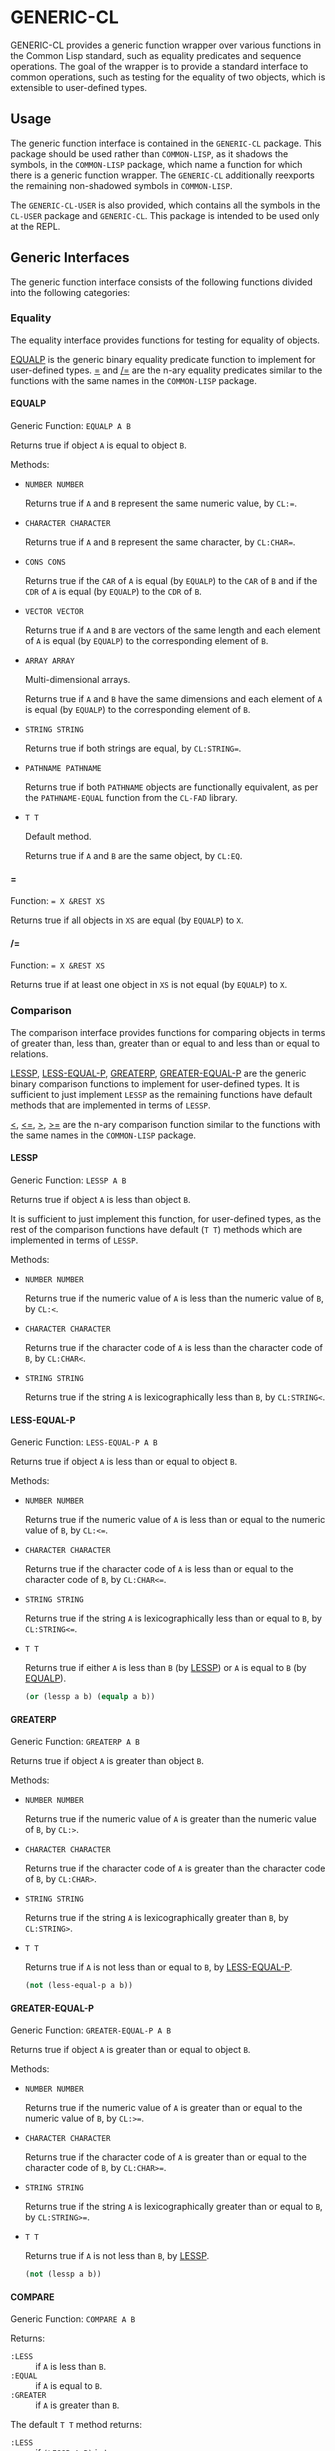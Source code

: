 #+OPTIONS: toc:nil
#+OPTIONS: H:5

* GENERIC-CL
  :PROPERTIES:
  :CUSTOM_ID: generic-cl
  :END:

GENERIC-CL provides a generic function wrapper over various functions
in the Common Lisp standard, such as equality predicates and sequence
operations. The goal of the wrapper is to provide a standard interface
to common operations, such as testing for the equality of two objects,
which is extensible to user-defined types.

#+TOC: headlines 3

** Usage
   :PROPERTIES:
   :CUSTOM_ID: generic-cl-usage
   :END:

The generic function interface is contained in the ~GENERIC-CL~
package. This package should be used rather than ~COMMON-LISP~, as it
shadows the symbols, in the ~COMMON-LISP~ package, which name a
function for which there is a generic function wrapper. The
~GENERIC-CL~ additionally reexports the remaining non-shadowed symbols
in ~COMMON-LISP~.

The ~GENERIC-CL-USER~ is also provided, which contains all the symbols
in the ~CL-USER~ package and ~GENERIC-CL~. This package is intended to
be used only at the REPL.

** Generic Interfaces
   :PROPERTIES:
   :CUSTOM_ID: interfaces
   :END:

The generic function interface consists of the following functions
divided into the following categories:

*** Equality
    :PROPERTIES:
    :CUSTOM_ID: equality
    :END:

The equality interface provides functions for testing for equality of
objects.

[[#equalp][EQUALP]] is the generic binary equality predicate function to implement
for user-defined types. [[#equalp-nary][=]] and [[#not-equalp-nary][/=]] are the n-ary equality predicates
similar to the functions with the same names in the ~COMMON-LISP~
package.

**** EQUALP
     :PROPERTIES:
     :CUSTOM_ID: equalp
     :END:

Generic Function: ~EQUALP A B~

Returns true if object ~A~ is equal to object ~B~.

Methods:

   - ~NUMBER NUMBER~

     Returns true if ~A~ and ~B~ represent the same numeric value, by
     ~CL:=~.

   - ~CHARACTER CHARACTER~

     Returns true if ~A~ and ~B~ represent the same character, by
     ~CL:CHAR=~.

   - ~CONS CONS~

     Returns true if the ~CAR~ of ~A~ is equal (by ~EQUALP~) to the
     ~CAR~ of ~B~ and if the ~CDR~ of ~A~ is equal (by ~EQUALP~) to
     the ~CDR~ of ~B~.

   - ~VECTOR VECTOR~

     Returns true if ~A~ and ~B~ are vectors of the same length and
     each element of ~A~ is equal (by ~EQUALP~) to the corresponding
     element of ~B~.

   - ~ARRAY ARRAY~

     Multi-dimensional arrays.

     Returns true if ~A~ and ~B~ have the same dimensions and each
     element of ~A~ is equal (by ~EQUALP~) to the corresponding
     element of ~B~.

   - ~STRING STRING~

     Returns true if both strings are equal, by ~CL:STRING=~.

   - ~PATHNAME PATHNAME~

     Returns true if both ~PATHNAME~ objects are functionally
     equivalent, as per the ~PATHNAME-EQUAL~ function from the
     ~CL-FAD~ library.

   - ~T T~

     Default method.

     Returns true if ~A~ and ~B~ are the same object, by ~CL:EQ~.


**** =
     :PROPERTIES:
     :CUSTOM_ID: equalp-nary
     :END:

Function: ~= X &REST XS~

Returns true if all objects in ~XS~ are equal (by ~EQUALP~) to ~X~.

**** /=
     :PROPERTIES:
     :CUSTOM_ID: not-equalp-nary
     :END:

Function: ~= X &REST XS~

Returns true if at least one object in ~XS~ is not equal (by ~EQUALP~)
to ~X~.

*** Comparison
    :PROPERTIES:
    :CUSTOM_ID: comparison
    :END:

The comparison interface provides functions for comparing objects in
terms of greater than, less than, greater than or equal to and less
than or equal to relations.

[[#lessp][LESSP]], [[#less-equal-p][LESS-EQUAL-P]], [[#greaterp][GREATERP]], [[#greater-equal-p][GREATER-EQUAL-P]] are the generic binary
comparison functions to implement for user-defined types. It is
sufficient to just implement ~LESSP~ as the remaining functions have
default methods that are implemented in terms of ~LESSP~.

[[#lessp-nary][<]], [[#less-equal-p-nary][<=]], [[#greaterp-nary][>]], [[#greater-equal-p-nary][>=]] are the n-ary comparison function similar to the
functions with the same names in the ~COMMON-LISP~ package.

**** LESSP
     :PROPERTIES:
     :CUSTOM_ID: lessp
     :END:

Generic Function: ~LESSP A B~

Returns true if object ~A~ is less than object ~B~.

It is sufficient to just implement this function, for user-defined
types, as the rest of the comparison functions have default (~T T~)
methods which are implemented in terms of ~LESSP~.

Methods:

   - ~NUMBER NUMBER~

     Returns true if the numeric value of ~A~ is less than the numeric
     value of ~B~, by ~CL:<~.

   - ~CHARACTER CHARACTER~

     Returns true if the character code of ~A~ is less than the
     character code of ~B~, by ~CL:CHAR<~.

   - ~STRING STRING~

     Returns true if the string ~A~ is lexicographically less than
     ~B~, by ~CL:STRING<~.

**** LESS-EQUAL-P
     :PROPERTIES:
     :CUSTOM_ID: less-equal-p
     :END:

Generic Function: ~LESS-EQUAL-P A B~

Returns true if object ~A~ is less than or equal to object ~B~.

Methods:

   - ~NUMBER NUMBER~

     Returns true if the numeric value of ~A~ is less than or equal to
     the numeric value of ~B~, by ~CL:<=~.

   - ~CHARACTER CHARACTER~

     Returns true if the character code of ~A~ is less than or equal
     to the character code of ~B~, by ~CL:CHAR<=~.

   - ~STRING STRING~

     Returns true if the string ~A~ is lexicographically less than or
     equal to ~B~, by ~CL:STRING<=~.

   - ~T T~

     Returns true if either ~A~ is less than ~B~ (by [[#lessp][LESSP]]) or ~A~
     is equal to ~B~ (by [[#equalp][EQUALP]]).

     #+BEGIN_SRC lisp
     (or (lessp a b) (equalp a b))
     #+END_SRC

**** GREATERP
     :PROPERTIES:
     :CUSTOM_ID: greaterp
     :END:

Generic Function: ~GREATERP A B~

Returns true if object ~A~ is greater than object ~B~.

Methods:

   - ~NUMBER NUMBER~

     Returns true if the numeric value of ~A~ is greater than the
     numeric value of ~B~, by ~CL:>~.

   - ~CHARACTER CHARACTER~

     Returns true if the character code of ~A~ is greater than the
     character code of ~B~, by ~CL:CHAR>~.

   - ~STRING STRING~

     Returns true if the string ~A~ is lexicographically greater than
     ~B~, by ~CL:STRING>~.

   - ~T T~

     Returns true if ~A~ is not less than or equal to ~B~, by [[#less-equal-p][LESS-EQUAL-P]].

     #+BEGIN_SRC lisp
     (not (less-equal-p a b))
     #+END_SRC

**** GREATER-EQUAL-P
     :PROPERTIES:
     :CUSTOM_ID: greater-equal-p
     :END:

Generic Function: ~GREATER-EQUAL-P A B~

Returns true if object ~A~ is greater than or equal to object ~B~.

Methods:

   - ~NUMBER NUMBER~

     Returns true if the numeric value of ~A~ is greater than or equal
     to the numeric value of ~B~, by ~CL:>=~.

   - ~CHARACTER CHARACTER~

     Returns true if the character code of ~A~ is greater than or
     equal to the character code of ~B~, by ~CL:CHAR>=~.

   - ~STRING STRING~

     Returns true if the string ~A~ is lexicographically greater than
     or equal to ~B~, by ~CL:STRING>=~.

   - ~T T~

     Returns true if ~A~ is not less than ~B~, by [[#lessp][LESSP]].

     #+BEGIN_SRC lisp
     (not (lessp a b))
     #+END_SRC

**** COMPARE
     :PROPERTIES:
     :CUSTOM_ID: compare
     :END:

Generic Function: ~COMPARE A B~

Returns:

   - ~:LESS~ :: if ~A~ is less than ~B~.
   - ~:EQUAL~ :: if ~A~ is equal to ~B~.
   - ~:GREATER~ :: if ~A~ is greater than ~B~.

The default ~T T~ method returns:

   - ~:LESS~ :: if ~(LESSP A B)~ is true.
   - ~:EQUAL~ :: if ~(EQUALP A B)~ is true.
   - ~:GREATER~ :: otherwise.

**** <
     :PROPERTIES:
     :CUSTOM_ID: lessp-nary
     :END:

Function: ~< X &REST XS~

Returns true if each argument is less than (by [[#lessp][LESSP]]) than the
following argument.

**** <=
     :PROPERTIES:
     :CUSTOM_ID: less-equal-p-nary
     :END:

Function: ~<= X &REST XS~

Returns true if each argument is less than or equal to (by [[#less-equal-p][LESS-EQUAL-P]])
than the following argument.

**** >
     :PROPERTIES:
     :CUSTOM_ID: greaterp-nary
     :END:

Function: ~> X &REST XS~

Returns true if each argument is greater than (by [[#greaterp][GREATERP]]) than the
following argument.

**** >=
     :PROPERTIES:
     :CUSTOM_ID: greater-equal-p-nary
     :END:

Function: ~>= X &REST XS~

Returns true if each argument is greater than or equal to (by
[[#greater-equal-p][GREATER-EQUAL-P]]) than the following argument.

**** MIN
     :PROPERTIES:
     :CUSTOM_ID: min
     :END:

Function: ~MIN X &REST XS~

Returns the minimum argument.

The comparisons are performed by [[#lessp][LESSP]]. Any one of the arguments which
is less than or equal to the other arguments may be returned.

**** MAX
     :PROPERTIES:
     :CUSTOM_ID: max
     :END:

Function: ~MAX X &REST XS~

Returns the maximum argument.

The comparisons are performed by [[#greaterp][GREATERP]]. Any one of the arguments
which is greater than or equal to the other arguments may be returned.

*** Arithmetic
    :PROPERTIES:
    :CUSTOM_ID: arithmetic
    :END:

The arithmetic interface provides generic functions for arithmetic
operations.

[[#add][ADD]], [[#subtract][SUBTRACT]], [[#multiply][MULTIPLY]], [[#divide][DIVIDE]] are the generic binary arithmetic
functions, and [[#negate][NEGATE]] is the generic unary negation function, to
implement for user-defined types.

[[#add-nary][+]], [[#subtract-nary][-]], [[#multiply-nary][*]], [[#divide-nary][/]] are the n-ary arithmetic functions similar to the functions
with the same names in the ~COMMON-LISP~ package.

**** ADD
     :PROPERTIES:
     :CUSTOM_ID: add
     :END:

Generic Function: ~ADD A B~

Returns the sum of ~A~ and ~B~.

Methods:

   - ~NUMBER NUMBER~

     Returns ~(CL:+ A B)~.

**** SUBTRACT
     :PROPERTIES:
     :CUSTOM_ID: subtract
     :END:

Generic Function: ~SUBTRACT A B~

Returns the difference of ~A~ and ~B~.

Methods:

   - ~NUMBER NUMBER~

     Returns ~(CL:- A B)~.

**** MULTIPLY
     :PROPERTIES:
     :CUSTOM_ID: multiply
     :END:

Generic Function: ~MULTIPLY A B~

Returns the product of ~A~ and ~B~.

Methods:

   - ~NUMBER NUMBER~

     Returns ~(CL:* A B)~.

**** DIVIDE
     :PROPERTIES:
     :CUSTOM_ID: divide
     :END:

Generic Function: ~DIVIDE A B~

Returns the quotient of ~A~ and ~B~. If ~A~ is the constant ~1~, the
result should be the reciprocal of ~B~.

Methods:

   - ~NUMBER NUMBER~

     Returns ~(CL:/ A B)~.

**** NEGATE
     :PROPERTIES:
     :CUSTOM_ID: negate
     :END:

Generic Function: ~NEGATE A~

Returns the negation of ~A~.

Methods:

   - ~NUMBER~

     Returns ~(CL:- A)~.

**** +
     :PROPERTIES:
     :CUSTOM_ID: add-nary
     :END:

Function: ~+ X &REST XS~

Returns the sum of all the arguments, computed by reducing over the
argument list with the [[#add][ADD]] function.

If no arguments are provided, ~0~ is returned. If a single argument is
provided it is returned.

**** -
     :PROPERTIES:
     :CUSTOM_ID: subtract-nary
     :END:

Function: ~- X &REST XS~

Returns the difference of all the arguments, computed by reducing over
the argument list with the [[#subtract][SUBTRACT]] function.

If only a single argument is provided the negation of that argument is
returned, by the [[#negate][NEGATE]] function.

**** *
     :PROPERTIES:
     :CUSTOM_ID: multiply-nary
     :END:

Function: ~* X &REST XS~

Returns the product of all the arguments, computed by reducing over
the argument list with the [[#multiply][MULTIPLY]] function.

If no arguments are provided, ~1~ is returned. If a single argument is
provided it is returned.

**** /
     :PROPERTIES:
     :CUSTOM_ID: divide-nary
     :END:

Function: ~/ X &REST XS~

Returns the quotient of all the arguments, computed by reducing over
the argument list with the [[#divide][DIVIDE]] function.

If only a single argument is provided, the reciprocal of the argument,
~(DIVIDE 1 X)~, is returned.

**** 1+
     :PROPERTIES:
     :CUSTOM_ID: add-1
     :END:

Generic Function: ~1+ A~

Returns ~A + 1~.

Methods:

   - ~NUMBER~

     Returns ~(CL:1+ A)~.

   - ~T~

     Returns ~(ADD A 1)~.

**** 1-
     :PROPERTIES:
     :CUSTOM_ID: subtract-1
     :END:

Generic Function: ~1- A~

Returns ~A - 1~.

Methods:

   - ~NUMBER~

     Returns ~(CL:1- A)~.

   - ~T~

     Returns ~(SUBTRACT A 1)~.

**** INCF
     :PROPERTIES:
     :CUSTOM_ID: incf
     :END:

Macro: ~INCF PLACE &OPTIONAL (DELTA 1)~

Increments the value of ~PLACE~ by ~DELTA~, which defaults to ~1~,
using the [[#add][ADD]] function.

Effectively:

#+BEGIN_SRC lisp
(setf place (add place delta))
#+END_SRC

**** DECF
     :PROPERTIES:
     :CUSTOM_ID: decf
     :END:

Macro: ~DECF PLACE &OPTIONAL (DELTA 1)~

Decrements the value of ~PLACE~ by ~DELTA~, which defaults to ~1~,
using the [[#subtract][SUBTRACT]] function.

Effectively:

#+BEGIN_SRC lisp
(setf place (subtract place delta))
#+END_SRC

**** MINUSP
     :PROPERTIES:
     :CUSTOM_ID: minusp
     :END:

Generic Function: ~MINUSP A~

Returns true if ~A~ is less than zero.

Methods:

   - ~NUMBER~

     Returns ~(CL:MINUSP A)~.

   - ~T~

     Returns true if ~A~ compares less than ~0~, by [[#lessp][LESSP]].

     #+BEGIN_SRC lisp
     (lessp a 0)
     #+END_SRC

**** PLUSP
     :PROPERTIES:
     :CUSTOM_ID: plusp
     :END:

Generic Function: ~PLUSP A~

Returns true if ~A~ is greater than zero.

Methods:

   - ~NUMBER~

     Returns ~(CL:PLUSP A)~.

   - ~T~

     Returns true if ~A~ compares greater than ~0~, by [[#greaterp][GREATERP]].

     #+BEGIN_SRC lisp
     (greaterp a 0)
     #+END_SRC

**** ZEROP
     :PROPERTIES:
     :CUSTOM_ID: zerop
     :END:

Generic Function: ~ZEROP A~

Returns true if ~A~ is equal to zero.

Methods:

   - ~NUMBER~

     Returns ~(CL:ZEROP A)~.

   - ~T~

     Returns true if ~A~ is equal to ~0~, by [[#equalp][EQUALP]].

     #+BEGIN_SRC lisp
     (equalp a 0)
     #+END_SRC

**** SIGNUM
     :PROPERTIES:
     :CUSTOM_ID: signum
     :END:

Generic Function: ~SIGNUM A~

Returns ~-1~, ~0~ or ~1~ depending on whether ~A~ is negative, ~A~ is
equal to zero or ~A~ is positive.

Methods:

   - ~SIGNUM~

     Returns ~(CL:SIGNUM A)~.

   - ~T~

     Returns ~-1~ if ~(MINUSP A)~ is true, ~0~ if ~(ZEROP A)~ is true,
     ~1~ otherwise.

**** ABS
     :PROPERTIES:
     :CUSTOM_ID: abs
     :END:

Generic Function: ~ABS A~

Returns the absolute value of ~A~.

Methods:

   - ~NUMBER~

     Returns ~(CL:ABS A)~.

   - ~T~

     If ~(MINUSP A)~ is true, returns ~(NEGATE A)~ otherwise returns
     ~A~.

     #+BEGIN_SRC lisp
     (if (minusp a)
         (negate a)
         a)
     #+END_SRC

**** EVENP
     :PROPERTIES:
     :CUSTOM_ID: evenp
     :END:

Generic Function: ~EVENP A~

Returns true if ~A~ is even.

Methods:

   - ~NUMBER~

     Returns ~(CL:EVENP A)~

   - ~T~

     Returns ~(ZEROP (MOD A 2))~

**** ODDP
     :PROPERTIES:
     :CUSTOM_ID: oddp
     :END:

Generic Function: ~ODDP A~

Returns true if ~A~ is odd.

Methods:

   - ~NUMBER~

     Returns ~(CL:ODDP A)~

   - ~T~

     Returns ~(NOT (EVENP A))~

**** FLOOR
     :PROPERTIES:
     :CUSTOM_ID: floor
     :END:

Generic Function: ~FLOOR N D~

Performs the division ~N/D~ if ~D~ is provided, otherwise equivalent
to ~N/1~, and returns the result rounded towards negative infinity as
the first value, and the remainder ~N - result * D~ as the second return
value.

Methods:

   - ~NUMBER~

     Returns ~(CL:FLOOR N D)~ if ~D~ is provided otherwise returns
     ~(CL:FLOOR N)~.

**** CEILING
     :PROPERTIES:
     :CUSTOM_ID: ceiling
     :END:

Generic Function: ~CEILING N D~

Performs the division ~N/D~ if ~D~ is provided, otherwise equivalent
to ~N/1~, and returns the result rounded towards positive infinity as
the first value, and the ~N - result * D~ as the second return value.

Methods:

   - ~NUMBER~

     Returns ~(CL:CEILING N D)~ if ~D~ is provided otherwise returns
     ~(CL:CEILING N)~.

**** TRUNCATE
     :PROPERTIES:
     :CUSTOM_ID: truncate
     :END:

Generic Function: ~TRUNCATE N D~

Performs the division ~N/D~ if ~D~ is provided, otherwise equivalent
to ~N/1~, and returns the result rounded towards zero as the first
value, and the remainder ~N - result * D~ as the second return value.

Methods:

   - ~NUMBER~

     Returns ~(CL:TRUNCATE N D)~ if ~D~ is provided otherwise returns
     ~(CL:TRUNCATE N)~.

**** ROUND
     :PROPERTIES:
     :CUSTOM_ID: round
     :END:

Generic Function: ~ROUND N D~

Performs the division ~N/D~ if ~D~ is provided, otherwise equivalent
to ~N/1~, and returns the result rounded towards the nearest integer
as the first value, and the remainder ~N - result * D~ as the second
return value.

If the result lies exactly halfway between two integers, it is rounded
to the nearest even integer.

Methods:

   - ~NUMBER~

     Returns ~(CL:ROUND N D)~ if ~D~ is provided otherwise returns
     ~(CL:ROUND N)~.

**** MOD
     :PROPERTIES:
     :CUSTOM_ID: mod
     :END:

Generic Function: ~MOD N D~

Returns the remainder of the [[#floor][FLOOR]] operation on ~N~ and ~D~.

Methods:

   - ~NUMBER~

     Returns ~(CL:MOD N D)~.

   - ~T~

     Returns the second return value of ~(FLOOR N D)~.

**** REM
     :PROPERTIES:
     :CUSTOM_ID: rem
     :END:

Generic Function: ~REM N D~

Returns the remainder of the [[#truncate][TRUNCATE]] operation on ~N~ and ~D~.

Methods:

   - ~NUMBER~

     Returns ~(CL:REM N D)~.

   - ~T~

     Returns the second return value of ~(TRUNCATE N D)~.

*** Objects
    :PROPERTIES:
    :CUSTOM_ID: object-interface
    :END:

The object interface provides miscellaneous functions for manipulating
objects.

**** COPY
     :PROPERTIES:
     :CUSTOM_ID: copy
     :END:

Generic Function: ~COPY OBJECT &KEY &ALLOW-OTHER-KEYS~

Returns a copy of ~OBJECT~. If ~OBJECT~ is mutable, by some other
functions, then the returned object should be distinct (not ~EQ~) from
~OBJECT~, otherwise the return value may be identical (~EQ~) to
~OBJECT~.

This function may accept additional keyword arguments which specify
certain options as to how the object should be copied. Methods
specialized on sequences accept a ~:DEEP~ keyword parameter, which if
provided and is true a deep copy is returned otherwise a shallow copy
is returned. If a user-defined type acts as a container or sequence
then the ~COPY~ method for that type should also accept the ~DEEP~
keyword parameter.

Methods:

   - ~CONS~

     Returns a new list which contains all the elements in
     ~OBJECT~. If ~:DEEP~ is provided and is true, the list returned
     contains a copy of the elements, copied using ~(COPY ELEM :DEEP
     T)~.

   - ~VECTOR~

     Returns a new vector which contains all the elements in
     ~OBJECT~. If ~:DEEP~ is provided and is true, the vector returned
     contains a copy of the elements, copied using ~(COPY ELEM :DEEP
     T)~.

   - ~ARRAY~

     Multi-Dimensional Arrays.

     Returns a new array, of the same dimensions as ~OBJECT~, which
     contains all the elements in ~OBJECT~. If ~:DEEP~ is provided and
     is true, the array returned contains a copy of the elements,
     copied using ~(COPY ELEM :DEEP T)~.

   - ~T~

     Simply returns ~OBJECT~.

     This method is provided to allow sequences containing arbitrary
     objects to be copied safely, without signaling a condition, and
     to avoid having to write simple pass-through methods for each
     user-defined type.

     However this means that if the object, for which there is no
     specialized copy method, can be mutated, the constraints of the
     ~COPY~ function are violated.

**** DEFSTRUCT
     :PROPERTIES:
     :CUSTOM_ID: defstruct
     :END:

Macro: ~DEFSTRUCT OPTIONS &REST SLOTS~

This is the same as ~CL:DEFSTRUCT~ however a [[#copy][COPY]] method for the
structure type is automatically generated, which simply calls the
structure's copier function. If the ~(:COPIER NIL)~ option is
provided, the ~COPY~ method is not generated.

**** COERCE
     :PROPERTIES:
     :CUSTOM_ID: coerce
     :END:

Generic Function: ~COERCE OBJECT TYPE~

Coerces ~OBJECT~ to the type ~TYPE~.

The default (~T T~) method simply calls ~CL:COERCE~.

*** Iterator
    :PROPERTIES:
    :CUSTOM_ID: iterator
    :END:

The iterator interface is a generic interface for iterating over the
elements of sequences and containers.

Implemented for lists, vectors, multi-dimensional arrays and
[[#hash-map][HASH-MAP]]'s.

Basic Usage:

#+BEGIN_SRC lisp
(loop
   with it = (iterator sequence) ; Create iterator for SEQUENCE
   until (endp it) ; Loop until the iterator's end position is reach
   do
     (pprint (at it)) ; Print element at iterator's position
     (advance it)) ; Advance iterator to next position
#+END_SRC

**** Base Iterator Type
     :PROPERTIES:
     :CUSTOM_ID: iterator-struct
     :END:

Structure: ~ITERATOR~

This structure serves as the base iterator type and is used by certain
methods of generic functions to specialize on iterators.

All iterators should inherit from (include) ~ITERATOR~, in order for
methods which specialize on iterators to be invoked.

*Note:* A [[#copy][COPY]] method should be implemented for user-defined
iterators.

**** Iterator Creation
     :PROPERTIES:
     :CUSTOM_ID: iterator-creation
     :END:

[[#iterator-func][ITERATOR]] is the high-level function for creating iterators, whereas
[[#make-iterator][MAKE-ITERATOR]] AND [[#make-reverse-iterator][MAKE-REVERSE-ITERATOR]] are the generic iterator
creation functions to implement for user-defined sequence types.

***** MAKE-ITERATOR
      :PROPERTIES:
      :CUSTOM_ID: make-iterator
      :END:

Generic Function: ~MAKE-ITERATOR SEQUENCE START END~

Returns an iterator for the sub-sequence of ~SEQUENCE~, identified by
the range ~[START, END)~.

~START~ is the index of the first element to iterate over. ~0~
indicates the first element of the sequence.

~END~ is the index of the element at which to terminate the iteration,
i.e.  1 + the index of the last element to be iterated over. ~NIL~
indicates iterate till the end of the sequence.

***** MAKE-REVERSE-ITERATOR
      :PROPERTIES:
      :CUSTOM_ID: make-reverse-iterator
      :END:

Generic Function: ~MAKE-REVERSE-ITERATOR SEQUENCE START END~

Returns an iterator for the sub-sequence of ~SEQUENCE~, identified by
the range ~[START, END)~, in which the elements are iterated over in
reverse order.

*Note:* Even though the elements are iterated over in reverse order,
~START~ and ~END~ are still relative to the start of the sequence, as
in ~MAKE-ITERATOR~.

~START~ is the index of the last element to visit.

~END~ is the index of the element following the first element to be
iterated over.

***** ITERATOR
      :PROPERTIES:
      :CUSTOM_ID: iterator-func
      :END:

Function: ~ITERATOR SEQUENCE &KEY (START 0) END FROM-END~

Returns an iterator for the sub-sequence of ~SEQUENCE~ identified by
the range ~[START, END)~.

~START~ (defaults to ~0~ - the start of the sequence) and ~END~
(defaults to ~NIL~ - the end of the sequence) are the start and end
indices of the sub-sequence to iterated over (see [[#make-iterator][MAKE-ITERATOR]] and
[[#make-reverse-iterator][MAKE-REVERSE-ITERATOR]] for more a detailed description).

If ~FROM-END~ is true a reverse iterator is created (by
[[#make-reverse-iterator][MAKE-REVERSE-ITERATOR]]) otherwise a normal iterator is created (by
[[#make-iterator][MAKE-ITERATOR]]).

**** Mandatory Functions
     :PROPERTIES:
     :CUSTOM_ID: mandatory-iterator-funcs
     :END:

These functions have to be implemented for all user-defined iterators.

***** AT
      :PROPERTIES:
      :CUSTOM_ID: at
      :END:

Generic Function: ~AT ITERATOR~

Returns the value of the element at the current position of the
iterator ~ITERATOR~.

The effects of calling this method, after the iterator has reached the
end of the subsequence are unspecified.

***** ENDP
      :PROPERTIES:
      :CUSTOM_ID: endp
      :END:

Generic Function: ~ENDP ITERATOR~

Returns true if the iterator is at the end of the subsequence, false
otherwise.

The end of the subsequence is defined as the position past the last
element of the subsequence, that is the position of the iterator after
advancing it (by [[#advance][ADVANCE]]) from the position of the last element.

If the subsequence is empty ~ENDP~ should immediately return true.

*Note:* The default ~T~ method calls ~CL:ENDP~ since this function
shadows the ~CL:ENDP~ function.

***** ADVANCE
      :PROPERTIES:
      :CUSTOM_ID: advance
      :END:

Generic Function: ~ADVANCE ITERATOR~

Advances the iterator to the next element in the subsequence. After
this method is called, subsequent calls to [[#at][AT]] should return the next
element in the sequence or if the last element has already been
iterated over, [[#endp][ENDP]] should return true.

**** Optional Functions
     :PROPERTIES:
     :CUSTOM_ID: optional-iterator-funcs
     :END:

Implementing the following functions for user-defined iterators is
optional either because, a default method is provided which is
implemented using the mandatory functions, or the function is only
used by a selected few sequence operations.

***** START
      :PROPERTIES:
      :CUSTOM_ID: start-func
      :END:

Generic Function: ~START ITERATOR~

Returns the element at the current position of the iterator, if the
iterator is not at the end of the sequence, otherwise returns ~NIL~.

The default method first checks whether the end of the iterator has
been reached, using ~ENDP~, and if not returns the current element
using ~AT~.

The default method is equivalent to the following:

#+BEGIN_SRC lisp
(unless (endp iterator)
  (at iterator))
#+END_SRC

***** (SETF AT)
      :PROPERTIES:
      :CUSTOM_ID: setf-at
      :END:

Generic Function: ~(SETF AT) VALUE ITERATOR~

Sets the value of the element at the position, in the sequence,
specified by the iterator.

The effects of calling this function when, the iterator is past the
end of the subsequence are unspecified.

Implementing this function is only mandatory if destructive sequence
operations will be used.

***** ADVANCE-N
      :PROPERTIES:
      :CUSTOM_ID: advance-n
      :END:

Generic Function: ~ADVANCE-N ITERATOR N~

Advances the iterator by ~N~ elements. This position should be
equivalent to the positioned obtained by calling [[#advance][ADVANCE]] ~N~ times.

The default method simply calls [[#advance][ADVANCE]], on ~ITERATOR~, ~N~ times.

**** Macros
     :PROPERTIES:
     :CUSTOM_ID: iteration-macros
     :END:

Macros for iterator over a generic sequence. Analogous to ~CL:DOLIST~.

***** DOITERS
      :PROPERTIES:
      :CUSTOM_ID: doiters
      :END:

Macro: ~DOITERS (&REST ITERS) &BODY BODY~

Iterates over one or more sequences with the sequence iterators bound
to variables.

Each element of ~ITERS~ is a list of the form ~(IT-VAR SEQUENCE
. ARGS)~, where ~IT-VAR~ is the variable to which the iterator is
bound, ~SEQUENCE~ is the sequence which will be iterated over and
~ARGS~ are the remaining arguments passed to the [[#iterator-func][ITERATOR]] function.

The bindings to the ~IT-VAR~'s are visible to the forms in ~BODY~,
which are executed once for each element in the sequence. After each
iteration the sequence iterators are [[#advance][ADVANCE]]'d. The loop terminates
when the end of a sequence is reached.

***** DOITER

Macro: ~DOITER (ITER &REST ARGS) &BODY BODY~

The is the same as [[#doiters][DOITERS]] except only a single sequence is iterated
over.

***** DOSEQ
      :PROPERTIES:
      :CUSTOM_ID: doseq
      :END:

Macro: ~DOSEQ (ELEMENT SEQUENCE &REST ARGS) &BODY BODY~

Iterates over the elements of ~SEQUENCE~. ~ARGS~ are the remaining
arguments passed to the [[#iterator-func][ITERATOR]] function.

The forms in ~BODY~ are executed once for each element, with the value
of the element bound to ~ELEMENT~.

*** Collector
    :PROPERTIES:
    :CUSTOM_ID: collector
    :END:

The collector interface is a generic interface for accumulating items
in a sequence/container.

Implemented for lists, vectors and [[#hash-map][HASH-MAP]]'s.

Basic Usage:

#+begin_src lisp
;; Create collector for the sequence, in this case an empty list
(let ((c (make-collector nil)))
  (accumulate c 1) ; Collect 1 into the sequence
  (accumulate c 2) ; Collect 2 into the sequence
  (extend c '(3 4 5)) ; Collect 3 4 5 into the sequence
  (collector-sequence c)) ; Get the resulting sequence => '(1 2 3 4 5)
#+end_src

**** MAKE-COLLECTOR
     :PROPERTIES:
     :CUSTOM_ID: make-collector
     :END:

Generic Function: ~MAKE-COLLECTOR SEQUENCE &KEY FRONT~

Returns a collector for accumulating items to the end of the sequence
~SEQUENCE~. If ~:FRONT~ is provided and is true, the items are
accumulated to the front of the sequence rather than end.

The collector may destructively modify ~SEQUENCE~ however it is not
mandatory and may accumulate items into a copy of ~SEQUENCE~ instead.

**** ACCUMULATE
     :PROPERTIES:
     :CUSTOM_ID: accumulate
     :END:

Generic Function: ~ACCUMULATE COLLECTOR ITEM~

Accumulates ~ITEM~ into the sequence associated with the collector
~COLLECTOR~.

**** COLLECTOR-SEQUENCE
     :PROPERTIES:
     :CUSTOM_ID: collector-sequence
     :END:

Generic Function: ~COLLECTOR-SEQUENCE COLLECTOR~

Returns the underlying sequence associated with the collector
~COLLECTOR~. The sequence should contain all items accumulated up to
the call to this function.

No items should be accumulated, by [[#accumulate][ACCUMULATE]] or [[#extend][EXTEND]], after this
function is called.

The sequence returned might not be the same object passed to
[[#make-collector][MAKE-COLLECTOR]].

**** EXTEND
     :PROPERTIES:
     :CUSTOM_ID: extend
     :END:

Generic Function: ~EXTEND COLLECTOR SEQUENCE~

Accumulates all elements of the sequence ~SEQUENCE~ into the sequence
associated with the collector ~COLLECTOR~.

If ~SEQUENCE~ is an iterator all elements up-to the end of the
iterator (till [[#endp][ENDP]] returns true) should be accumulated.

Implementing this method is optional as default methods are provided
for iterators and sequences, which simply accumulate each element one
by one using [[#accumulate][ACCUMULATE]].

Methods:

   - ~T ITERATOR~

     Accumulates all elements returned by the iterator ~SEQUENCE~
     (till ~(ENDP SEQUENCE)~ returns true), into the sequence
     associated with the collector. The elements are accumulated one
     by one using [[#accumulate][ACCUMULATE]].

     The iterator is copied thus the position of the iterator passed
     as an argument is not modified.

   - ~T T~

     Accumulates all elements of ~SEQUENCE~, into the sequence
     associated with the collector. The elements are accumulated one
     by one using [[#accumulate][ACCUMULATE]].

     The sequence iteration is done using the [[#iterator][Iterator]] interface.

*** Sequences
    :PROPERTIES:
    :CUSTOM_ID: sequences
    :END:

Generic sequence functions.

**** Creation
     :PROPERTIES:
     :CUSTOM_ID: sequence-creation
     :END:

The following functions are for creating a sequence into which items
will be accumulated using the collector interface.

***** CLEARED
      :PROPERTIES:
      :CUSTOM_ID: cleared
      :END:

Generic Function: ~CLEARED SEQUENCE &KEY &ALLOW-OTHER-KEYS~

Returns a new empty sequence, of the same type and with the same
properties as ~SEQUENCE~, suitable for accumulating items into it
using the collector interface.

Individual methods may accept keyword parameters which specify certain
options of the sequence which is to be created.

Methods:

   - ~LIST~

     Returns ~NIL~.

   - ~VECTOR~

     Returns an adjustable vector of the same length as ~SEQUENCE~,
     with the fill-pointer set to ~0~.

     If the ~:KEEP-ELEMENT-TYPE~ argument is provided and is true, the
     element type of the new vector is the same as the element type of
     ~SEQUENCE~.

***** MAKE-SEQUENCE-OF-TYPE
      :PROPERTIES:
      :CUSTOM_ID: make-sequence-of-type
      :END:

Generic Function: ~MAKE-SEQUENCE-OF-TYPE TYPE ARGS~

Returns a new empty sequence of type ~TYPE~. ~ARGS~ are the type
arguments, if any.

The default method creates a built-in sequence of the same type as
that returned by:

#+BEGIN_SRC lisp
(make-sequence (cons type args) 0)
#+END_SRC

***** SEQUENCE-OF-TYPE
      :PROPERTIES:
      :CUSTOM_ID: sequence-of-type
      :END:

Function: ~SEQUENCE-OF-TYPE TYPE~

Creates a new sequence of type ~TYPE~, using
[[#make-sequence-of-type][MAKE-SEQUENCE-OF-TYPE]].

If ~TYPE~ is a list the ~CAR~ of the list is passed as the first
argument, to ~MAKE-SEQUENCE-OF-TYPE~, and the ~CDR~ is passed as the
second argument. Otherwise, if ~TYPE~ is not a list, it is passed as
the first argument and ~NIL~ is passed as the second argument.

**** Sequence Elements
     :PROPERTIES:
     :CUSTOM_ID: sequence-elements
     :END:

***** ELT
      :PROPERTIES:
      :CUSTOM_ID: elt
      :END:

Generic Function: ~ELT SEQUENCE INDEX~

Returns the element at position ~INDEX~ in the sequence ~SEQUENCE~.

Methods:

   - ~SEQUENCE T~ and ~VECTOR T~

     Returns ~(CL:ELT SEQUENCE INDEX)~.

   - ~ARRAY T~

     Multi-Dimensional Arrays.

     Returns ~(ROW-MAJOR-AREF SEQUENCE INDEX)~.

   - ~T T~

     Creates an iterator for ~SEQUENCE~, with start position ~INDEX~,
     and returns the first element returned by the iterator.

***** (SETF ELT)
      :PROPERTIES:
      :CUSTOM_ID: setf-elt
      :END:

Generic Function: ~(SETF ELT) VALUE SEQUENCE INDEX~

Sets the value of the element at position ~INDEX~ in the sequence
~SEQUENCE~.

Methods:

   - ~T SEQUENCE T~ and ~T VECTOR T~

     Returns ~(SETF (CL:ELT SEQUENCE INDEX) VALUE)~.

   - ~T ARRAY T~

     Multi-Dimensional Arrays.

     Returns ~(SETF (ROW-MAJOR-AREF SEQUENCE INDEX) VALUE)~

   - ~T T T~

     Creates an iterator for ~SEQUENCE~, with start position ~INDEX~,
     and sets the value of the element at the starting position of the
     iterator.

***** FIRST
      :PROPERTIES:
      :CUSTOM_ID: first-func
      :END:

Generic Function: ~FIRST SEQUENCE~

Returns the first element in the sequence ~SEQUENCE~.

Implemented for lists, vectors and multi-dimensional arrays. For
multi-dimensional arrays, the first element is obtained by
~ROW-MAJOR-AREF~.

The default method is implemented using [[#elt][GENERIC-CL:ELT]], i.e. is
equivalent to:

#+BEGIN_SRC lisp
(elt sequence index)
#+END_SRC

***** LAST
      :PROPERTIES:
      :CUSTOM_ID: last-func
      :END:

Generic Function: ~LAST SEQUENCE &OPTIONAL (N 0)~

Returns the ~N~'th element from the last element of the sequence
~SEQUENCE~. ~N~ defaults to ~0~ which indicates the last element. ~1~
indicates the second to last element, ~2~ the third to last and so on.

Implemented for lists, vectors and multi-dimensional arrays. For
multi-dimensional arrays, the last element is obtained by:

#+BEGIN_SRC lisp
(row-major-aref sequence (- (array-total-size array) 1 n))
#+END_SRC

The default method is implemented using [[#elt][GENERIC-CL:ELT]], i.e. is
equivalent to:

#+BEGIN_SRC lisp
(elt sequence (- (length sequence) 1 n))
#+END_SRC

*Note:* The behaviour of this function differs from ~CL:LAST~ when
called on lists, it returns the last element rather than the last
~CONS~ cell. The [[#lastcdr][LASTCDR]] function performs the same function as
~CL:LAST~.

***** LASTCDR
      :PROPERTIES:
      :CUSTOM_ID: lastcdr
      :END:

Function: ~LASTCDR LIST &OPTIONAL (N 1)~

This function is equivalent to ~CL:LAST~ list function.

Returns the ~CDR~ of the ~N~'th ~CONS~ cell from the end of the list.

***** ERASE
      :PROPERTIES:
      :CUSTOM_ID: erase
      :END:

Generic Function: ~ERASE SEQUENCE INDEX~

Removes the element at index ~INDEX~ from the sequence ~SEQUENCE~.

Destructively modifies ~SEQUENCE~.

Methods:

   - ~VECTOR T~

     Shifts the elements following ~INDEX~ one elements towards the
     front of the vector and shrinks the vector by one element.

     *Note:* Signals a ~TYPE-ERROR~ if the vector is not adjustable.

*Note:* This method is not implemented for lists as removing the first
element of a list cannot be implemented (efficiently) as a side effect
alone.

**** Length
     :PROPERTIES:
     :CUSTOM_ID: length-functions
     :END:

***** LENGTH
      :PROPERTIES:
      :CUSTOM_ID: length-func
      :END:

Generic Function: ~LENGTH SEQUENCE~

Returns the number of elements in the sequence ~SEQUENCE~. If
~SEQUENCE~ is an iterator, returns the number of remaining elements to
be iterated over.

This function is implemented for all Common Lisp sequences, returning
the length of the sequence (by ~CL:LENGTH~), multi-dimensional arrays,
returning the total number of elements in the array (by
~ARRAY-TOTAL-SIZE~), and hash maps/hash tables, returning the total
number of elements in the map/table.

The following default methods are implemented:

   - ~ITERATOR~

     Returns the number of elements between the iterator's current
     position (inclusive) and the end of the iterator's subsequence.

     This is implemented by advancing the iterator (by [[#advance][ADVANCE]]) till
     [[#endp][ENDP]] returns true, thus is a linear ~O(n)~ time operation.

     More efficient specialized methods are provided for iterators to
     sequences for which the size is known.

   - ~T~

     Returns the length of the generic sequence by creating an
     iterator to the sequence and calling the [[#iterator-struct][ITERATOR]] specialized
     method. Thus this is a linear ~O(n)~, in time, operation unless a
     more efficient method, which is specialized on the sequence's
     iterator type, is implemented.

**** Subsequences
     :PROPERTIES:
     :CUSTOM_ID: subsequences
     :END:

***** SUBSEQ
      :PROPERTIES:
      :CUSTOM_ID: subseq
      :END:

Generic Function: ~SUBSEQ SEQUENCE START &OPTIONAL END~

Returns a new sequence that contains the elements of ~SEQUENCE~ at the
positions in the range ~[START, END)~. If ~SEQUENCE~ is an iterator,
an iterator for the sub-sequence relative to the current position of
the iterator is returned.

~START~ is the index of the first element of the subsequence, with ~0~
indicating the start of the sequence. if ~SEQUENCE~ is an iterator,
~START~ is the number of times the iterator should be [[#advance][ADVANCE]]'d to
reach the first element of the subsequence.

~END~ is the index of the element following the last element of the
subsequence. ~NIL~ (the default) indicates the end of the sequence. If
~SEQUENCE~ is an iterator, ~END~ is the number of times the iterator
should be [[#advance][ADVANCE]]'d till the end position is reached.

Methods:

   - ~SEQUENCE T~

     Returns the subsequence using ~CL:SUBSEQ~.

   - ~ITERATOR T~

     Returns a subsequence iterator which wraps a copy of the original
     iterator.

   - ~T T~

     Returns the subsequence of the generic sequence. This requires
     that the [[#cleared][CLEARED]] method, the [[#iterator][Iterator]] interface and [[#collector][Collector]]
     interface are implemented for the generic sequence type.

***** (SETF SUBSEQ)
      :PROPERTIES:
      :CUSTOM_ID: setf-subseq
      :END:

Generic Function: ~(SETF SUBSEQ) NEW-SEQUENCE SEQUENCE START &OPTIONAL END~

Replaces the elements of ~SEQUENCE~ at the positions in the range
~[START, END)~, with the elements of ~NEW-SEQUENCE~. The shorter
length of ~NEW-SEQUENCE~ and the number of elements between ~START~
and ~END~ determines how many elements of ~SEQUENCE~ are actually
modified.

See [[#subseq][SUBSEQ]] for more details of how the ~START~ and ~END~ arguments are
interpreted.

Methods:

   - ~SEQEUNCE SEQUENCE T~

     Sets the elements of the subsequence using ~(SETF CL:SUBSEQ)~.

   - ~T T T~

     Sets the elements of the generic sequence using the [[#iterator][Iterator]]
     interface, which should be implemented for both the types of
     ~SEQUENCE~ and ~NEW-SEQUENCE~. This method requires that the
     [[#setf-at][(SETF AT)]] method is implemented for the iterator type of
     ~SEQUENCE~.

**** Sequence Operations
     :PROPERTIES:
     :CUSTOM_ID: sequence-operations
     :END:

Generic function wrappers, which are identical in behavior to their
counterparts in the ~COMMON-LISP~ package, are provided for the
following sequence operations:

   - ~FILL~
   - ~REPLACE~
   - ~REDUCE~
   - ~COUNT~
   - ~COUNT-IF~
   - ~COUNT-IF-NOT~
   - ~FIND~
   - ~FIND-IF~
   - ~FIND-IF-NOT~
   - ~POSITION~
   - ~POSITION-IF~
   - ~POSITION-IF-NOT~
   - ~SEARCH~
   - ~MISMATCH~
   - ~REVERSE~
   - ~NREVERSE~
   - ~SUBSTITUTE~
   - ~NSUBSTITUTE~
   - ~SUBSTITUTE-IF~
   - ~NSUBSTITUTE-IF~
   - ~SUBSTITUTE-IF-NOT~
   - ~NSUBSTITUTE-IF-NOT~
   - ~REMOVE~
   - ~DELETE~
   - ~REMOVE-IF~
   - ~DELETE-IF~
   - ~REMOVE-IF-NOT~
   - ~DELETE-IF-NOT~
   - ~REMOVE-DUPLICATES~
   - ~DELETE-DUPLICATES~

Two methods are implemented, for all functions, which are specialized
on the following types:

   - ~CL:SEQUENCE~

     Simply calls the corresponding function in the ~COMMON-LISP~
     package.

   - ~T~

     Implements the sequence operation for generic sequences using the
     iterator interface.

     The non-destructive functions only require that the [[#mandatory-iterator-funcs][mandatory
     iterator functions]], the [[#collector][Collector]] interface and [[#cleared][CLEARED]] method
     are implemented for the sequence's type.

     The destructive versions may additionally require that the
     optional [[#setf-at][(SETF AT)]] method is implemented as well.

The default value of the ~:TEST~ keyword arguments is
[[#equalp][GENERIC-CL:EQUALP]], this should be the default value when implementing
methods for user-defined sequence types. The ~:TEST-NOT~ keyword
arguments have been removed.

The following functions are identical in behavior to their ~CL~
counterparts, however are re-implemented using the iterator
interface. Unlike the functions in the previous list, these are not
generic functions since they take an arbitrary number of sequences as
arguments.

   - ~EVERY~
   - ~SOME~
   - ~NOTEVERY~
   - ~NOTANY~

The following functions either have no ~CL~ counterparts or differ
slightly in behavior from their ~CL~ counterparts:

***** MERGE
      :PROPERTIES:
      :CUSTOM_ID: merge
      :END:

Generic Function: ~MERGE SEQUENCE1 SEQUENCE2 PREDICATE &KEY~

Returns a new sequence, of the same type as ~SEQUENCE1~, containing
the elements of ~SEQUENCE1~ and ~SEQUENCE2~. The elements are ordered
according to the function ~PREDICATE~.

Unlike ~CL:MERGE~ this function is non-destructive.

***** NMERGE
      :PROPERTIES:
      :CUSTOM_ID: nmerge
      :END:

Generic Function: ~MERGE SEQUENCE1 SEQUENCE2 PREDICATE &KEY~

Same as ~MERGE~ however is permitted to destructively modify either
~SEQUENCE1~ or ~SEQUENCE2~.

***** SORT
      :PROPERTIES:
      :CUSTOM_ID: sort
      :END:

Generic Function: ~SORT SEQUENCE &KEY TEST KEY~

Returns a new sequence of the same type as ~SEQUENCE~, with the same
elements sorted according to the order determined by the function
~TEST~. ~TEST~ is [[#lessp][GENERIC-CL:LESSP]] by default.

Unlike ~CL:SORT~ this function is non-destructive.

For the default method to be efficient, efficient [[#advance-n][ADVANCE-N,]] [[#subseq][SUBSEQ]]
and [[#length][LENGTH]] methods should be implemented for the iterator type of
~SEQUENCE~.

***** STABLE-SORT
      :PROPERTIES:
      :CUSTOM_ID: stable-sort
      :END:

Generic Function: ~STABLE-SORT SEQUENCE &KEY TEST KEY~

Same as ~SORT~ however the sort operation is guaranteed to be
stable. ~TEST~. ~TEST~ is [[#lessp][GENERIC-CL:LESSP]] by default.

Unlike ~CL:STABLE-SORT~ this function is non-destructive.

For the default method to be efficient, efficient [[#advance-n][ADVANCE-N,]] [[#subseq][SUBSEQ]]
and [[#length][LENGTH]] methods should be implemented for the iterator type of
~SEQUENCE~.

***** NSORT
      :PROPERTIES:
      :CUSTOM_ID: nsort
      :END:

Generic Function: ~NSORT SEQUENCE &KEY TEST KEY~

Same as ~SORT~ however is permitted to destructively modify
~SEQUENCE~.

***** STABLE-NSORT
      :PROPERTIES:
      :CUSTOM_ID: stable-nsort
      :END:

Generic Function: ~STABLE-NSORT SEQUENCE &KEY TEST KEY~

Same as ~STABLE-SORT~ however is permitted to destructively modify
~SEQUENCE~.

***** CONCATENATE
      :PROPERTIES:
      :CUSTOM_ID: concatenate
      :END:

Function: ~CONCATENATE SEQUENCE &REST SEQUENCES~

Returns a new sequence, of the same type as ~SEQUENCE~, containing all
the elements of ~SEQUENCE~ and of each sequence in ~SEQUENCES~, in the
order they are supplied.

Unlike ~CL:CONCATENATE~ does not take a result type argument.

***** NCONCATENATE
      :PROPERTIES:
      :CUSTOM_ID: nconcatenate
      :END:

Function: ~NCONCATENATE RESULT &REST SEQUENCES~

Destructively concatenates each sequence in ~SEQUENCES~ to the
sequence ~RESULT~.

***** MAP
      :PROPERTIES:
      :CUSTOM_ID: map-func
      :END:

Function: ~MAP FUNCTION SEQUENCE &REST SEQUENCES~

Creates a new sequence, of the same type as ~SEQUENCE~ (by [[#cleared][CLEARED]]),
containing the result of applying ~FUNCTION~ to each element of
SEQUENCE and each element of each ~SEQUENCE~ in ~SEQUENCES~.

This is equivalent (in behavior) to the ~CL:MAP~ function except the
resulting sequence is always of the same type as the first sequence
passed as an argument, rather than being determined by a type
argument.

***** NMAP
      :PROPERTIES:
      :CUSTOM_ID: nmap
      :END:

Function: ~NMAP RESULT FUNCTION &REST SEQUENCES~

Destructively replaces each element of ~RESULT~ with the result of
applying ~FUNCTION~ to each element of ~RESULT~ and each element of
each sequence in SEQUENCES.

This function is similar in behavior to ~CL:MAP-INTO~ with the
exception that if ~RESULT~ is a vector, then ~FUNCTION~ is only
applied on the elements up-to the fill pointer i.e. the fill-pointer
is not ignored.

***** MAP-INTO
      :PROPERTIES:
      :CUSTOM_ID: map-into
      :END:

Function: ~MAP-INTO RESULT FUNCTION &REST SEQUENCES~

Applies ~FUNCTION~ on each element of each sequence in ~SEQUENCES~ and
accumulates the result in RESULT, using the [[#collector][Collector]] interface.

***** MAP-TO
      :PROPERTIES:
      :CUSTOM_ID: map-to
      :END:

Function: ~MAP-TO TYPE FUNCTION &REST SEQUENCES~

Applies ~FUNCTION~ to each element of each sequence in ~SEQUENCES~ and
stores the result in a new sequence of type ~TYPE~ (created using
[[#sequence-of-type][SEQUENCE-OF-TYPE]]).  Returns the sequence in which the results of
applying the function are stored.

This function is equivalent in arguments, and almost equivalent in
behavior, to ~CL:MAP~. The only difference is that if ~TYPE~ is a
subtype of vector, the vector returned is adjustable with a
fill-pointer. A ~NIL~ type argument is not interpreted as do not
accumulate the results, use [[#foreach][FOREACH]] for that.

***** FOREACH
      :PROPERTIES:
      :CUSTOM_ID: foreach
      :END:

Function: ~FOREACH &REST SEQUENCES~

Applies ~FUNCTION~ on each element of each sequence in ~SEQUENCES~.

Returns ~NIL~.

*** Generic Hash-Tables
    :PROPERTIES:
    :CUSTOM_ID: generic-hash-tables
    :END:

This interface provides a hash-table data structure with the generic
function [[#hash][HASH]] as the hash function and the generic function
[[#equalp][GENERIC-CL:EQUALP]] as the key comparison function. This allows the
hash-tables to utilize keys of user-defined types, whereas the keys of
standard hash tables are limited to numbers, characters, lists and
strings.

The generic hash-tables are implemented using [[https://github.com/metawilm/cl-custom-hash-table][CL-CUSTOM-HASH-TABLE]]. If
the Common Lisp implementation supports creating hash-tables with
user-defined hash and comparison functions, standard hash-tables are
used. However if the implementation does not support user-defined
hash and comparison functions, a fallback solution is used, which is a
custom hash-table implementation on top of standard hash-tables. The
[[#hash-map][HASH-MAP]] structure wraps the custom hash-table which allows methods
methods to be specialized on a single type ~HASH-MAP~ regardless of
whether standard or custom hash-tables are used. If the ~HASH-MAP~
wrapper were not used, two identical methods would have to be
implemented, one specializing on standard hash-tables and one
specializing on custom hash-tables. More identical methods would have
to be implemented if the method has hash-table specializers for more
than one arguments, leading to a combinatorial explosion.

The functions in this interface are specialized on the ~HASH-MAP~
type, due to the issue described above, thus use this type, created
with [[#make-hash-map][MAKE-HASH-MAP]], rather than built-in hash-tables. If a hash-table
is obtained from an external source, use [[#hash-map][HASH-MAP]] or [[#ensure-hash-map][ENSURE-HASH-MAP]]
to convert it to a ~HASH-MAP~.

*Standard Hash-Table Analogues:*

| ~CL:HASH-TABLE~  | ~HASH-MAP~ |
|------------------+------------|
| GETHASH          | GET        |
| HASH-TABLE-COUNT | LENGTH     |
| REMHASH          | ERASE      |


**** HASH-MAP
     :PROPERTIES:
     :CUSTOM_ID: hash-map
     :END:

Structure: ~HASH-MAP~ with slots: ~TABLE~

Function: ~HASH-MAP TABLE~

The ~HASH-MAP~ structure wraps a standard ~HASH-TABLE~ or
~CUSTOM-HASH-TABLE~. The ~TABLE~ slot, accessed with ~HASH-MAP-TABLE~,
stores the underlying hash-table.

The ~HASH-MAP~ function creates a hash-map wrapping a hash table
passed as its only argument.

***** Implemented Interfaces
      :PROPERTIES:
      :CUSTOM_ID: hash-map-interfaces
      :END:

The iterator interface is implemented for ~HASH-MAP~'s. Each element
returned by the iterator is a ~CONS~ with the key in the ~CAR~ and the
corresponding value in the ~CDR~. The order in which the entries are
iterated over is unspecified. Likewise it is unspecified which entries
will be iterated over if ~START~ is non-zero and/or ~END~ is non-NIL,
the only guarantee being that ~END - START~ entries are iterated
over. The reverse iterator iterates over the entries in the same order
as the normal iterator due to the order of iteration being
unspecified.

The [[#setf-at][(SETF AT)]] method for the ~HASH-MAP~ iterator sets the value
corresponding to the key of the current entry, being iterated over, to
the value passed as the argument to ~SETF~.

The collector interface is implemented for ~HASH-MAP~'s. The
[[#accumulate][ACCUMULATE]] method expects a ~CONS~ where the ~CAR~ is the key of the
entry to create and the ~CDR~ is the corresponding value.

An [[#equalp][EQUALP]] method is implemented for ~HASH-MAP~'s which returns true if
both maps contain the same number of entries and each key in the first
map is present in the second map, with the corresponding value in the
first map equal (by ~EQUALP~) to the corresponding value in the second
map. *Note:* if the two maps have different test functions, the
~EQUALP~ is not necessarily symmetric i.e. ~(EQUALP A B)~ does not
imply ~(EQUALP B A)~.

A [[#copy][COPY]] method is implemented for ~HASH-MAP~'s which by default creates
a new map with the same entries as the original map. If ~:DEEP T~ is
provided the values (but not the keys) are copied by ~(COPY VALUE
:DEEP T)~.

**** MAKE-HASH-MAP
     :PROPERTIES:
     :CUSTOM_ID: make-hash-map
     :END:

Function: ~MAKE-HASH-MAP &KEY TEST &ALLOW-OTHER-KEYS~

Creates a ~HASH-MAP~ wrapping a hash table with test function ~TEST~,
which defaults to ~#'GENERIC-CL:EQUALP~.

If ~TEST~ is either the symbol or function ~GENERIC-CL:EQUALP~, then a
generic hash-table with hash function [[#hash][HASH]] and comparison function
[[#equalp][GENERIC-CL:EQUALP]] is created. Otherwise ~TEST~ may be any of the
standard hash-table test specifiers.

The function accepts all additional arguments (including
implementation specific arguments) accepted by ~CL:MAKE-HASH-TABLE~.

**** ENSURE-HASH-MAP
     :PROPERTIES:
     :CUSTOM_ID: ensure-hash-map
     :END:

Function: ~ENSURE-HASH-MAP THING~

If ~MAP~ is a [[#hash-map][HASH-MAP]] returns it, otherwise if ~MAP~ is a
~HASH-TABLE~ or ~CUSTOM-HASH-TABLE~ returns a ~HASH-MAP~ which wraps
it. Signals an error if ~MAP~ is not of the aforementioned types.

**** HASH
     :PROPERTIES:
     :CUSTOM_ID: hash
     :END:

Generic Function: ~HASH OBJECT~

Hash function for hash tables with the ~GENERIC-CL:EQUALP~ test
specifier.

Returns a hash code for ~OBJECT~, which is a non-negative fixnum. If
two objects are equal (under [[#equalp][GENERIC-CL:EQUALP]]) then the hash codes,
for the two objects, returned by ~HASH~ should be equal.

The default method calls ~CL:SXHASH~ which satisfies the constraint
that ~(CL:EQUAL X Y)~ implies ~(= (CL:SXHASH X) (CL:SXHASH
Y))~.

Currently no specialized method is provided for container/sequence
objects such as lists. The default method does not violate the
constraint for lists (but does violate the constraints for non-string
vectors) as keys, provided all ~EQUALP~ methods specialize on the same
types for both their arguments, however will likely be inefficient.

**** GET
     :PROPERTIES:
     :CUSTOM_ID: get
     :END:

Generic Function: ~GET KEY MAP &OPTIONAL DEFAULT~

Returns the value of the entry corresponding to the key ~KEY~ in the
map ~MAP~. If the ~MAP~ does not contain any entry with that key,
~DEFAULT~ is returned. The second return value is true if an entry
with key ~KEY~ was found in the map, false otherwise.

Methods are provided for ~HASH-MAP~'s, standard ~HASH-TABLE~'s,
association lists (~ALISTS~) and property lists (~PLISTS~). For
~ALISTS~ the [[#equalp][EQUALP]] key comparison function is used. For ~PLISTS~ the
~EQ~ key comparison function is used.

**** (SETF GET)
     :PROPERTIES:
     :CUSTOM_ID: setf-get
     :END:

Generic Function: ~(SETF GET) VALUE KEY MAP &OPTIONAL DEFAULT~

Sets the value of the entry corresponding to the key ~KEY~ in the map
~MAP~. ~DEFAULT~ is ignored.

Only a method for ~HASH-MAPS~ and ~HASH-TABLES~ is provided.

**** ERASE Method
     :PROPERTIES:
     :CUSTOM_ID: erase-hash-map
     :END:

Method: ~ERASE (MAP HASH-MAP) KEY~

Removes the entry with key ~KEY~ from ~MAP~.

Returns true if the map contained an entry with key ~KEY~.

**** HASH-MAP-ALIST
     :PROPERTIES:
     :CUSTOM_ID: hash-map-alist
     :END:

Function: ~HASH-MAP-ALIST MAP~

Returns an association list (~ALIST~) containing all the entries in
the map ~MAP~.

**** ALIST-HASH-MAP
     :PROPERTIES:
     :CUSTOM_ID: alist-hash-map
     :END:

Function: ~ALIST-HASH-MAP ALIST &REST ARGS~

Returns a [[#hash-map][HASH-MAP]] containing all entries in the association list
~ALIST~. ~ARGS~ are the additional arguments passed to [[#make-hash-map][MAKE-HASH-MAP]].

**** COERCE Methods
     :PROPERTIES:
     :CUSTOM_ID: coerce-hash-map
     :END:

The following ~COERCE~ methods are provided for ~HASH-MAPS~:

   - ~HASH-MAP (EQL 'ALIST)~

     Returns an association list (~ALIST~) containing all the entries
     in the map. Equivalent to [[#hash-map-alist][HASH-MAP-ALIST]].

   - ~HASH-MAP (EQL 'PLIST)~

     Returns a property list (~PLIST~) containing all the entries in
     the map.

*** Set Operations

The set interface provides generic functions for performing set
operations and implementations of those operations for a hash-set data
structure.

Generic function wrappers are provided over the following Common Lisp
set operation functions:

   - ~SUBSETP~
   - ~ADJOIN~
   - ~INTERSECTION~
   - ~NINTERSECTION~
   - ~SET-DIFFERENCE~
   - ~NSET-DIFFERENCE~
   - ~SET-EXCLUSIVE-OR~
   - ~NSET-EXCLUSIVE-OR~
   - ~UNION~
   - ~NUNION~

For each function, methods specializing on ~LISTS~, which simply call
the corresponding function in the ~CL~ package, and ~HASH-MAPS~ are
implemented. Each function accepts all keyword arguments accepted by
the corresponding ~CL~ functions however they are ignored by the
~HASH-MAP~ methods.

~HASH-MAP~'s may be used as sets, in which case the set elements are
stored in the keys. The values of the map's entries are ignored by the
set operations, and are unspecified in the sets returned by the set
operation functions.

**** ADJOIN

Generic Function: ~ADJOIN ITEM SET &KEY &ALLOW-OTHER-KEYS~

Returns a new set, of the same type as ~SET~, which contains ~ITEM~
and all element is ~SET~.

This function is non-destructive. A new set is always returned even if
~SET~ is a ~HASH-MAP~ / ~HASH-SET~.

Accepts all keyword arguments accepted by ~CL:ADJOIN~ however they are
ignored by the ~HASH-MAP~ method.

**** NADJOIN

Generic Function: ~ADJOIN ITEM SET &KEY &ALLOW-OTHER-KEYS~

Same as ~ADJOIN~ however is permitted to destructively modify ~SET~.

The set returned is ~EQ~ to ~SET~ in the case of ~SET~ being a
~HASH-MAP~ however is not ~EQ~ if ~SET~ is a list, and is not required
to be ~EQ~. Thus this function should not be relied upon for its side
effects.

Implemented for both lists and ~HASH-MAPS~.

**** MEMBERP

Generic Function: ~MEMBERP ITEM SET &KEY &ALLOW-OTHER-KEYS~

Returns true if ~ITEM~ is an element of the set ~SET~.

Implemented for both lists and ~HASH-MAPS~. All keyword arguments
accepted by ~CL:MEMBER~ are accepted, however are ignored by the
~HASH-MAP~ method.

**** HASH-SET

Structure: ~HASH-SET~

A hash-set is a ~HASH-MAP~ however it used to indicate that only the
keys are important. This allows the ~EQUALP~ and ~COPY~ methods,
specialized on ~HASH-SETS~ to be implemented more efficiently, as the
keys are not compared/copied, than the methods specialized on
~HASH-MAPS~.

The set operations work on both ~HASH-MAPS~ and ~HASH-SETS~.

**** HASH-TABLE-SET

Function: ~HASH-TABLE-SET TABLE~

Returns a ~HASH-SET~ structure wrapping the standard ~HASH-TABLE~ or
~CUSTOM-HASH-TABLE~ ~TABLE~.

**** HASH-SET

Function: ~HASH-SET &REST ELEMENTS~

Returns a ~HASH-SET~ with elements ~ELEMENTS~.

**** MAKE-HASH-SET

Function: ~MAKE-HASH-SET &KEY &ALLOW-OTHER-KEYS~

Returns a new empty ~HASH-SET~.

Accepts the same keyword arguments as ~MAKE-HASH-MAP~. The default
~TEST~ function is ~GENERIC-CL:EQUALP~.

*** Math Functions

Generic function wrappers are provided over a number of math
functions. Methods specialized on ~NUMBER~ are provided, which simply
call the corresponding functions in the ~CL~ package. The idea of this
interface is to allow the mathematical functions to be extended to
vectors and matrices. This interface might not used as often as the
previous interfaces, thus is contained in a separate package
~GENERIC-MATH-CL~ which exports all symbols exported by ~GENERIC-CL~
and shadows the math functions.

Generic function wrappers are provided for the following functions:

   - ~SIN~
   - ~COS~
   - ~TAN~
   - ~ASIN~
   - ~ACOS~
   - ~ATAN~
   - ~SINH~
   - ~COSH~
   - ~TANH~
   - ~ASINH~
   - ~ACOSH~
   - ~ATANH~
   - ~EXP~
   - ~EXPT~
   - ~LOG~
   - ~SQRT~
   - ~ISQRT~
   - ~REALPART~
   - ~IMAGPART~
   - ~CIS~
   - ~CONJUGATE~
   - ~PHASE~
   - ~NUMERATOR~
   - ~DENOMINATOR~
   - ~RATIONAL~
   - ~RATIONALIZE~

** Optimization

There is an overhead associated with generic functions. Code making
use of the generic function interface will be slower than code which
calls the ~CL~ functions directly, due to the cost of dynamic method
dispatch. For most cases this will not result in a noticeable decrease
in performance, however for those cases where it does there is an
optimization.

This library is built on top of [[https://github.com/alex-gutev/static-dispatch][STATIC-DISPATCH]], which is a library
that allows generic-function dispatch to be performed statically, at
compile-time, rather than dynamically, at runtime. The library allows
a call to a generic function to be replaced with the body of the
appropriate method, which is selected based on the type declarations
of its arguments.

For a generic function call to be inlined, the generic function has to
be declared inline (either locally or globally), and the arguments
must either have type declarations (if they are variables), or be
surrounded in a ~THE~ form.

Example:

#+BEGIN_SRC lisp
(let ((x 1))
  (declare (inline equalp)
           (type number x))

  (equalp x (the number (+ 3 4))))
#+END_SRC

This will result in the call to the ~EQUALP~ function being replaced
with the body of the ~NUMBER NUMBER~ method.

The n-argument equality and comparison functions also have associated
compiler-macros which replace the calls to the n-argument functions
with multiple inline calls to the binary functions, e.g. ~(= 1 2 3)~
is replaced with ~(and (equalp 1 2) (equalp 1 3))~.

Thus the following should also result in the ~EQUALP~ function calls
being statically dispatched, though this has not yet been tested:

#+BEGIN_SRC lisp
(let ((x 1))
  (declare (inline equalp)
           (type number x))

  (= x (the number (+ 3 4))))
#+END_SRC

*Note:* STATIC-DISPATCH requires the ability to extract ~TYPE~ and
 ~INLINE~ declarations from implementation specific environment
 objects. This is provided by the [[https://github.com/alex-gutev/cl-environments][CL-ENVIRONMENTS]] library however in
 order for it to work on all supported implementations, the
 ~ENABLE-HOOK~ function (exported by ~GENERIC-CL~) has to be called at
 some point before the generic function call is compiled.

Visit [[https://github.com/alex-gutev/static-dispatch][STATIC-DISPATCH]] and [[https://github.com/alex-gutev/cl-environments][CL-ENVIRONMENTS]] for more information about
these optimizations and the current limitations.

